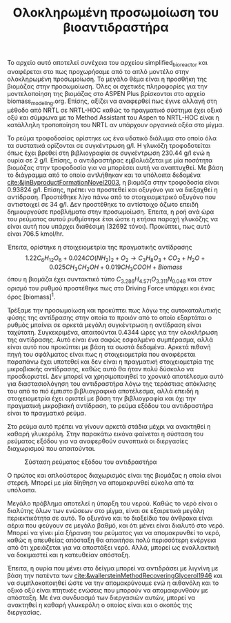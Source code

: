 #+TITLE: Ολοκληρωμένη προσωμοίωση του βιοαντιδραστήρα

Το αρχείο αυτό αποτελεί συνέχεια του αρχείου simplified_bioreactor και αναφέρεται στο πως προχωρήσαμε από το απλό μοντέλο στην ολοκληρωμένη προσωμοίωση. Το μεγάλο θέμα είναι η προσθήκη της βιομάζας στην προσωμοίωση. Όλες οι σχετικές πληροφορίες για την μοντελοποίηση της βιομάζας στο ASPEN Plus βρίσκονται στο αρχείο biomass_modeling.org. Επίσης, αξίζει να αναφερθεί πως έγινε αλλαγή στη μέθοδο από NRTL σε NRTL-HOC καθώς το πραγματικό σύστημα έχει οξικό οξύ και σύμφωνα με το Method Assistant του Aspen το NRTL-HOC είναι η κατάλληλη τροποποίηση του NRTL αν υπάρχουν οργανικά οξέα στο μίγμα.

Το ρεύμα τροφοδοσίας ορίστηκε ως ένα υδατικό διάλυμα στο οποίο όλα τα συστατικά ορίζονται σε συγκέντρωση g/l. Η γλυκόζη τροφοδοτείται όπως έχει βρεθεί στη βιβλιογραφία σε συγκέντρωση 230.44 g/l ενώ η ουρία σε 2 g/l. Επίσης, ο αντιδραστήρας εμβολιάζεται με μία ποσότητα βιομάζας στην τροφοδοσία για να μπορέσει αυτή να αναπτυχθεί. Με βάση το διάγραμμα από το οποίο αντλήθηκαν και τα υπόλοιπα δεδομένα [[cite:&jinByproductFormationNovel2003]], η βιομάζα στην τροφοδοσία είναι 0.93824 g/l. Επίσης, πρέπει να προστεθεί και οξυγόνο για να διεξαχθεί η αντίδραση. Προστέθηκε λίγο πάνω από το στοιχειομετρικό οξυγόνο που αντιστοιχεί σε 34 g/l. Δεν προστέθηκε το αντίστοιχο άζωτο επειδή δημιουργούσε προβλήματα στην προσωμοίωση. Έπειτα, η ροή ανά ώρα του ρεύματος αυτού ρυθμίστηκε έτσι ώστε η ετήσια παροχή γλυκόζης να είναι αυτή που υπάρχει διαθέσιμη (32692 τόνοι). Προκύπτει, πως αυτό είναι 706.5 kmol/hr.

Έπειτα, ορίστηκε η στοιχειομετρία της πραγματικής αντίδρασης
\[ 1.22C_6H_{12}O_6 + 0.024CO(NH_2)_2 + O_2 \rightarrow C_3H_8O_3 + CO_2+H_2O + 0.025 CH_3CH_2OH + 0.019CH_3COOH + Biomass \]
όπου η βιομάζα έχει συντακτικό τύπο \( C_{3.286}H_{4.571}O_{3.311}N_{0.048} \) και στον ορισμό του ρυθμού προστέθηκε πως στο Driving Force υπάρχει και ένας όρος [biomass]^1.

Τρέξαμε την προσωμοίωση και προκύπτει πως λόγω της αυτοκαταλυτικής φύσης της αντίδρασης στην οποία το προιόν από το οποίο εξαρτάται ο ρυθμός μπαίνει σε αρκετά μεγάλη συγκέντρωση η αντίδραση είναι ταχύτατη. Συγκεκριμένα, απαιτούνται 0.4344 ώρες για την ολοκλήρωση της αντίδρασης. Αυτό είναι ένα σαφώς εσφαλμένο συμπέρασμα, αλλά είναι αυτό που προκύπτει με βάση τα σωστά δεδομένα. Αρκετά πιθανή πηγή του σφάλματος είναι πως η στοιχειομετρία που αναφέρεται παραπάνω έχει υποτεθεί και δεν είναι η πραγματική στοιχειομετρία της μικροβιακής αντίδρασης, καθώς αυτό θα ήταν πολύ δύσκολο να προσδιοριστεί. Δεν μπορεί να χρησιμοποιηθεί το χρονικό αποτέλεσμα αυτό για διαστασιολόγηση του αντιδραστήρα λόγω της τεράστιας απόκλισης του από το πιό έμπιστο βιβλιογραφικό αποτέλεσμα, αλλά επειδή η στοιχειομετρία έχει οριστεί με βάση την βιβλιογραφία και όχι την πραγματική μικροβιακή αντίδραση, το ρεύμα εξόδου του αντιδραστήρα είναι το πραγματικό ρεύμα.

Στο ρεύμα αυτό πρέπει να γίνουν αρκετά στάδια μέχρι να ανακτηθεί η καθαρή γλυκερόλη. Στην παρακάτω εικόνα φαίνεται η σύσταση του ρεύματος εξόδου για να αναφερθούν συνοπτικά οι διεργασίες διαχωρισμού που απαιτούνται.
#+CAPTION: Σύσταση ρεύματος εξόδου του αντιδραστήρα
[[file:2022-12-05_21-36-12_screenshot.png]]

Ο πρώτος και απλούστερος διαχωρισμός είναι της βιομάζας η οποία είναι στερεή. Μπορεί με μία δίηθηση να απομακρυνθεί εύκολα από τα υπόλοιπα.

Μεγάλο πρόβλημα αποτελεί η ύπαρξη του νερού. Καθώς το νερό είναι ο διαλύτης όλων των ενώσεων στο μίγμα, είναι σε εξαιρετικά μεγάλη περιεκτικότητα σε αυτό. Το οξυγόνο και το διοξείδιο του άνθρακα είναι αέρια που φεύγουν σε μεγάλο βαθμό, και ότι μένει είναι διαλυτό στο νερό. Μπορεί να γίνει μία ξήρανση του ρεύματος για να απομακρυνθεί το νερό, καθώς η απευθείας απόσταξη θα απαιτήσει πολύ περισσότερη ενέργεια από ότι χρειάζεται για να αποστάξει νερό. Αλλά, μπορεί ως εναλλακτική να δοκιμαστεί και η κατευθείαν απόσταξη.

Έπειτα, η ουρία που μένει στο δείγμα μπορεί να αντιδράσει με λιγνίνη με βάση την πατέντα των [[cite:&wallersteinMethodRecoveringGlycerol1946]] και να συμπλοκοποιηθεί ώστε να την απομακρύνουμε ενώ η αιθανόλη και το οξικό οξύ είναι πτητικές ενώσεις που μπορούν να απομακρυνθούν με απόσταξη. Με ένα συνδυασμό των διεργασιών αυτών, μπορεί να ανακτηθεί η καθαρή γλυκερόλη ο οποίος είναι και ο σκοπός της διεργασίας.
